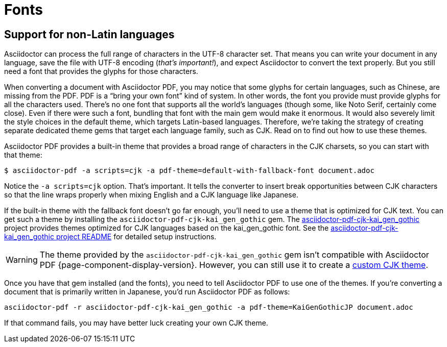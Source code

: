 = Fonts
:url-cjk-gothic: https://github.com/chloerei/asciidoctor-pdf-cjk-kai_gen_gothic

== Support for non-Latin languages

Asciidoctor can process the full range of characters in the UTF-8 character set.
That means you can write your document in any language, save the file with UTF-8 encoding (_that's important!_), and expect Asciidoctor to convert the text properly.
But you still need a font that provides the glyphs for those characters.

When converting a document with Asciidoctor PDF, you may notice that some glyphs for certain languages, such as Chinese, are missing from the PDF.
PDF is a "`bring your own font`" kind of system.
In other words, the font you provide must provide glyphs for all the characters used.
There's no one font that supports all the world's languages (though some, like Noto Serif, certainly come close).
Even if there were such a font, bundling that font with the main gem would make it enormous.
It would also severely limit the style choices in the default theme, which targets Latin-based languages.
Therefore, we're taking the strategy of creating separate dedicated theme gems that target each language family, such as CJK.
Read on to find out how to use these themes.

Asciidoctor PDF provides a built-in theme that provides a broad range of characters in the CJK charsets, so you can start with that theme:

 $ asciidoctor-pdf -a scripts=cjk -a pdf-theme=default-with-fallback-font document.adoc

Notice the `-a scripts=cjk` option.
That's important.
It tells the converter to insert break opportunities between CJK characters so that the line wraps properly when mixing English and a CJK language like Japanese.

If the built-in theme with the fallback font doesn't go far enough, you'll need to use a theme that is optimized for CJK text.
You can get such a theme by installing the `asciidoctor-pdf-cjk-kai_gen_gothic` gem.
The {url-cjk-gothic}[asciidoctor-pdf-cjk-kai_gen_gothic^] project provides themes optimized for CJK languages based on the kai_gen_gothic font.
See the {url-cjk-gothic}/blob/master/README.md[asciidoctor-pdf-cjk-kai_gen_gothic project README^] for detailed setup instructions.

WARNING: The theme provided by the `asciidoctor-pdf-cjk-kai_gen_gothic` gem isn't compatible with Asciidoctor PDF {page-component-display-version}.
However, you can still use it to create a xref:theme:cjk.adoc[custom CJK theme].

Once you have that gem installed (and the fonts), you need to tell Asciidoctor PDF to use one of the themes.
If you're converting a document that is primarily written in Japanese, you'd run Asciidoctor PDF as follows:

 asciidoctor-pdf -r asciidoctor-pdf-cjk-kai_gen_gothic -a pdf-theme=KaiGenGothicJP document.adoc

If that command fails, you may have better luck creating your own CJK theme.
